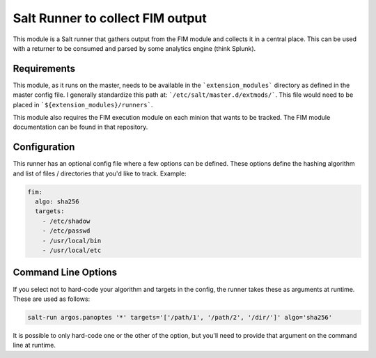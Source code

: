 Salt Runner to collect FIM output
=================================

This module is a Salt runner that gathers output from the FIM module and
collects it in a central place. This can be used with a returner to be consumed
and parsed by some analytics engine (think Splunk).

Requirements
------------

This module, as it runs on the master, needs to be available in the
```extension_modules``` directory as defined in the master config file. I
generally standardize this path at: ```/etc/salt/master.d/extmods/```. This
file would need to be placed in ```${extension_modules}/runners```.

This module also requires the FIM execution module on each minion that wants to
be tracked. The FIM module documentation can be found in that repository.

Configuration
-------------

This runner has an optional config file where a few options can be defined.
These options define the hashing algorithm and list of files / directories that
you'd like to track. Example:

.. code-block:: yaml

    fim:
      algo: sha256
      targets:
        - /etc/shadow
        - /etc/passwd
        - /usr/local/bin
        - /usr/local/etc

Command Line Options
--------------------

If you select not to hard-code your algorithm and targets in the config, the
runner takes these as arguments at runtime. These are used as follows:

.. code-block:: shell

    salt-run argos.panoptes '*' targets='['/path/1', '/path/2', '/dir/']' algo='sha256'

It is possible to only hard-code one or the other of the option, but you'll
need to provide that argument on the command line at runtime.
